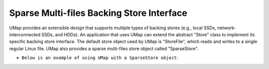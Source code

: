 .. _sparse_store

==========================================
Sparse Multi-files Backing Store Interface
==========================================

UMap provides an extensible design that supports multiple types of backing stores (e.g., local SSDs, network-interconnected SSDs, and HDDs). 
An application that uses UMap can extend the abstract "Store" class to implement its specific backing store interface.
The default store object used by UMap is "StoreFile", which reads and writes to a single regular Linux file.
UMap also provides a sparse multi-files store object called "SparseStore".

* ``Below is an example of using UMap with a SparseStore object``:

.. code-block:: c++
    #include <umap/umap.h>
    #include <umap/store/SparseStore.h>
    #include <string>
    #include <iostream>

    void* map_in_sparse_store(
      std::string root_path,
      uint64_t numbytes,
      void* start_addr,
      size_t page_size,
      size_t file_size){

     void * region = NULL;
     
    
     Umap::SparseStore* sparse_store;
     sparse_store = new Umap::SparseStore(numbytes,page_size,root_path,file_size);

     // Check status to make sure that the store object was able to open the directory
     if (store->get_directory_creation_status() != 0){
       std::cerr << "Error: Failed to create directory at " << root_path << std::endl;
       return NULL;
     }

     // set umap flags
     int flags = UMAP_PRIVATE;
     
     if (start_addr != nullptr)
      flags |= MAP_FIXED;

     const int prot = PROT_READ|PROT_WRITE;

     /* Map region using UMap, Here, the file descriptor passed to umap is -1, as we do not start with mapping a file
        instead, file(s) will be created incrementally as needed using the "sparse_store" object. */

     region = umap_ex(start_addr, numbytes, prot, flags, -1, 0, sparse_store);
     if ( region == UMAP_FAILED ) {
       std::ostringstream ss;
       ss << "umap_mf of " << numbytes
          << " bytes failed for " << root_path << ": ";
       perror(ss.str().c_str());
       return NULL;
     }

     return region;
   } 


